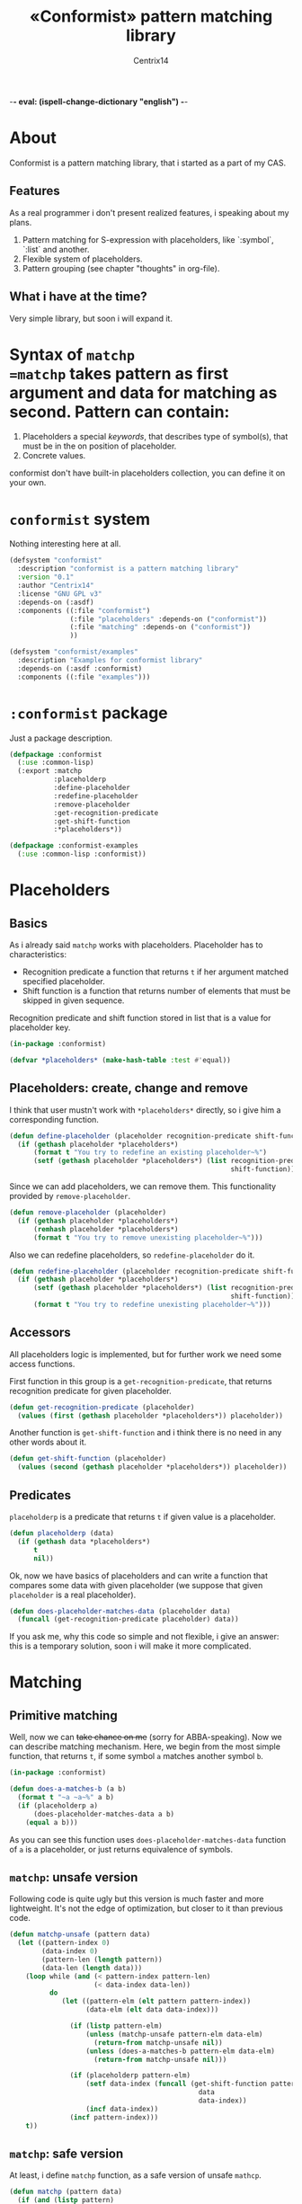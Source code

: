 -*- eval: (ispell-change-dictionary "english") -*-

#+title: «Conformist» pattern matching library
#+author: Centrix14
#+startup: overview

* About
Conformist is a pattern matching library, that i started as a part of my CAS.

** Features
As a real programmer i don't present realized features, i speaking about my plans.
1. Pattern matching for S-expression with placeholders, like `:symbol`, `:list` and another.
2. Flexible system of placeholders.
3. Pattern grouping (see chapter "thoughts" in org-file).

** What i have at the time?
Very simple library, but soon i will expand it.

* Syntax of =matchp
=matchp= takes pattern as first argument and data for matching as second. Pattern can contain:
1. Placeholders a special /keywords/, that describes type of symbol(s), that must be in the on position of placeholder.
2. Concrete values.

conformist don't have built-in placeholders collection, you can define it on your own.

* =conformist= system
Nothing interesting here at all.

#+begin_src lisp :tangle conformist.asd
  (defsystem "conformist"
    :description "conformist is a pattern matching library"
    :version "0.1"
    :author "Centrix14"
    :license "GNU GPL v3"
    :depends-on (:asdf)
    :components ((:file "conformist")
                 (:file "placeholders" :depends-on ("conformist"))
                 (:file "matching" :depends-on ("conformist"))
                 ))

  (defsystem "conformist/examples"
    :description "Examples for conformist library"
    :depends-on (:asdf :conformist)
    :components ((:file "examples")))
#+end_src

* =:conformist= package
Just a package description.

#+begin_src lisp :tangle conformist.lisp
  (defpackage :conformist
    (:use :common-lisp)
    (:export :matchp
             :placeholderp
             :define-placeholder
             :redefine-placeholder
             :remove-placeholder
             :get-recognition-predicate
             :get-shift-function
             :*placeholders*))
#+end_src

#+begin_src lisp :tangle conformist.lisp
  (defpackage :conformist-examples
    (:use :common-lisp :conformist))
#+end_src

* Placeholders
** Basics
As i already said =matchp= works with placeholders. Placeholder has to characteristics:
- Recognition predicate a function that returns =t= if her argument matched specified placeholder.
- Shift function is a function that returns number of elements that must be skipped in given sequence.

Recognition predicate and shift function stored in list that is a value for placeholder key.

#+begin_src lisp :tangle placeholders.lisp
  (in-package :conformist)

  (defvar *placeholders* (make-hash-table :test #'equal))
#+end_src

** Placeholders: create, change and remove
I think that user mustn't work with =*placeholders*= directly, so i give him a corresponding function.

#+begin_src lisp :tangle placeholders.lisp
  (defun define-placeholder (placeholder recognition-predicate shift-function)
    (if (gethash placeholder *placeholders*)
        (format t "You try to redefine an existing placeholder~%")
        (setf (gethash placeholder *placeholders*) (list recognition-predicate
                                                         shift-function))))
#+end_src

Since we can add placeholders, we can remove them. This functionality provided by =remove-placeholder=.

#+begin_src lisp :tangle placeholders.lisp
  (defun remove-placeholder (placeholder)
    (if (gethash placeholder *placeholders*)
        (remhash placeholder *placeholders*)
        (format t "You try to remove unexisting placeholder~%")))
#+end_src

Also we can redefine placeholders, so =redefine-placeholder= do it.

#+begin_src lisp :tangle placeholders.lisp
  (defun redefine-placeholder (placeholder recognition-predicate shift-function)
    (if (gethash placeholder *placeholders*)
        (setf (gethash placeholder *placeholders*) (list recognition-predicate
                                                         shift-function))
        (format t "You try to redefine unexisting placeholder~%")))
#+end_src

** Accessors
All placeholders logic is implemented, but for further work we need some access functions.

First function in this group is a =get-recognition-predicate=, that returns recognition predicate for given placeholder.

#+begin_src lisp :tangle placeholders.lisp
  (defun get-recognition-predicate (placeholder)
    (values (first (gethash placeholder *placeholders*)) placeholder))
#+end_src

Another function is =get-shift-function= and i think there is no need in any other words about it.

#+begin_src lisp :tangle placeholders.lisp
  (defun get-shift-function (placeholder)
    (values (second (gethash placeholder *placeholders*)) placeholder))
#+end_src

** Predicates
=placeholderp= is a predicate that returns =t= if given value is a placeholder.

#+begin_src lisp :tangle placeholders.lisp
  (defun placeholderp (data)
    (if (gethash data *placeholders*)
        t
        nil))
#+end_src

Ok, now we have basics of placeholders and can write a function that compares some data with given placeholder (we suppose that given =placeholder= is a real placeholder).

#+begin_src lisp :tangle placeholders.lisp
  (defun does-placeholder-matches-data (placeholder data)
    (funcall (get-recognition-predicate placeholder) data))
#+end_src

If you ask me, why this code so simple and not flexible, i give an answer: this is a temporary solution, soon i will make it more complicated.

* Matching
** Primitive matching
Well, now we can +take chance on me+ (sorry for ABBA-speaking). Now we can describe matching mechanism. Here, we begin from the most simple function, that returns =t=, if some symbol =a= matches another symbol =b=.

#+begin_src lisp :tangle matching.lisp
  (in-package :conformist)

  (defun does-a-matches-b (a b)
    (format t "~a ~a~%" a b)
    (if (placeholderp a)
        (does-placeholder-matches-data a b)
      (equal a b)))
#+end_src

As you can see this function uses =does-placeholder-matches-data= function of =a= is a placeholder, or just returns equivalence of symbols.

#+begin_comment
In this function i use =equal= because given data may be lists, and =(eql '(1 2 3) '(1 2 3))= is not =t=.
#+end_comment

** =matchp=: unsafe version
Following code is quite ugly but this version is much faster and more lightweight. It's not the edge of optimization, but closer to it than previous code.

#+begin_src lisp :tangle matching.lisp
  (defun matchp-unsafe (pattern data)
    (let ((pattern-index 0)
          (data-index 0)
          (pattern-len (length pattern))
          (data-len (length data)))
      (loop while (and (< pattern-index pattern-len)
                       (< data-index data-len))
            do
               (let ((pattern-elm (elt pattern pattern-index))
                     (data-elm (elt data data-index)))

                 (if (listp pattern-elm)
                     (unless (matchp-unsafe pattern-elm data-elm)
                       (return-from matchp-unsafe nil))
                     (unless (does-a-matches-b pattern-elm data-elm)
                       (return-from matchp-unsafe nil)))

                 (if (placeholderp pattern-elm)
                     (setf data-index (funcall (get-shift-function pattern-elm)
                                                 data
                                                 data-index))
                     (incf data-index))
                 (incf pattern-index)))
      t))
#+end_src

** =matchp=: safe version
At least, i define =matchp= function, as a safe version of unsafe =mathcp=.

#+begin_src lisp :tangle matching.lisp
  (defun matchp (pattern data)
    (if (and (listp pattern)
             (listp data))
        (matchp-unsafe pattern data)))
#+end_src

* Examples
** Examples it self
Before we can use matching, we must add placeholders and function for them.

#+begin_src lisp :tangle examples.lisp
  (in-package :conformist-examples)

  (defun skip-one (data index)
    (declare (ignore data))
    (1+ index))

  (defun skip-symbols (data index)
    (format t "index: ~a~%" index)
    (let ((elm (elt data index)))
      (loop while (< index (length data)) do
        (unless (symbolp elm)
          (return-from skip-symbols index))
        (setf elm (elt data index))
        (incf index)))
    (format t "skip: ~a~%" (1- index))
    (1- index))

  (defun add-placeholders ()
    (map nil #'define-placeholder
         (list :symbol :list :symbols)
         (list #'symbolp #'listp #'symbolp)
         (list #'skip-one #'skip-one #'skip-symbols)))

  (defun remove-placeholders ()
    (maphash (lambda (key value)
               (declare (ignore value))
               (remhash key *placeholders*))
             ,*placeholders*))
#+end_src

Current version of =matchp= is very simple. Here is an examples of usage (all of them returns =t=).

#+begin_src lisp :tangle examples.lisp
  (defun test1 ()
    (values
     ;; :list placeholder describes list
     (matchp '(:list) '((1 2 3)))

     ;; :symbol placeholder describes one symbol
     (matchp '(:symbol) '(a))

     ;; placeholders may be nested
     (matchp '(:symbol (:symbol :list)) '(a (b (c d))))

     ;; you can mix placeholders and values
     (matchp '(a :symbol (b :list c)) '(a / (b (1 2 3) c)))))

  ;; :symbols placeholder describes one or more symbols
  (defun test2 ()
    (matchp '(a :symbols) '(a b c d)))
#+end_src

#+begin_src lisp :tangle examples.lisp
  (defun make-tests ()
    (add-placeholders)
    (test1)
    )
#+end_src

* TODO [3/8]
- [X] Make =*placeholders*= hash table
- [X] Separate system to different files
- [ ] Add error system
- [ ] Add classes
- [ ] Add =:lists=, =:symbols= and =:etc= placeholders
- [X] Reduce recursion
- [ ] Add grouping
- [ ] Expand examples

* Thoughts
How grouping must work? Generally, grouping provide a new list, that can be one-to-one matched to given.

Some examples.

#+begin_example
  Pattern:  (:symbol :symbol)
  Data:     (a b)
  Grouping: ((a) (b))

  Pattern:  (:list :list)
  Data:     ((1 2 3) (a b c))
  Grouping: (((1 2 3)) ((a b c)))

  Pattern:  (:symbol :list)
  Data:     (a (1 2 3))
  Grouping: ((a) ((1 2 3)))

  Pattern:  (:symbols)
  Data:     (a b c)
  Grouping: ((a b c))

  Pattern:  (:lists)
  Data:     ((1 2 3) (4 5 6))
  Grouping: (((1 2 3) (4 5 6)))

  Pattern:  (:symbols :lists)
  Data:     (a b c (1 2 3) (4 5 6))
  Grouping: ((a b c) ((1 2 3) (4 5 6)))
#+end_example

